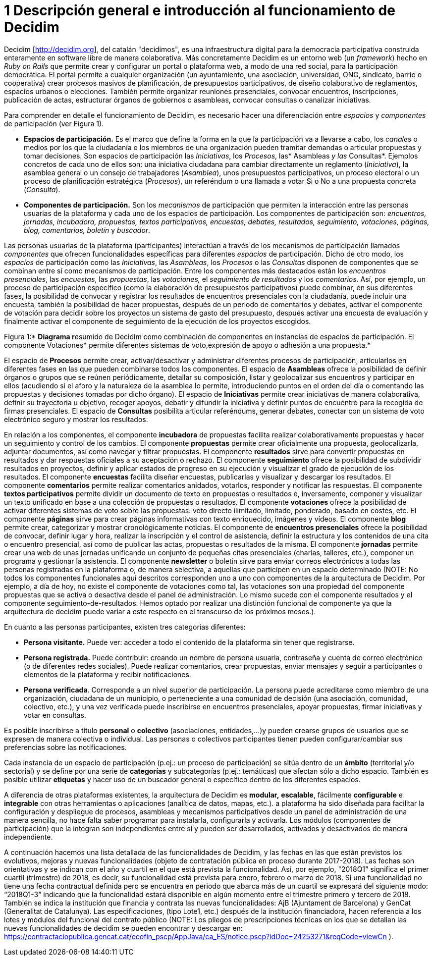 = 1 Descripción general e introducción al funcionamiento de Decidim

Decidim [http://decidim.org], del catalán "decidimos", es una infraestructura digital para la democracia participativa construida enteramente en software libre de manera colaborativa. Más concretamente Decidim es un entorno web (un _framework_) hecho en _Ruby on Rails_ que permite crear y configurar un portal o plataforma web, a modo de una red social, para la participación democrática. El portal permite a cualquier organización (un ayuntamiento, una asociación, universidad, ONG, sindicato, barrio o cooperativa) crear procesos masivos de planificación, de presupuestos participativos, de diseño colaborativo de reglamentos, espacios urbanos o elecciones. También permite organizar reuniones presenciales, convocar encuentros, inscripciones, publicación de actas, estructurar órganos de gobiernos o asambleas, convocar consultas o canalizar iniciativas.

Para comprender en detalle el funcionamiento de Decidim, es necesario hacer una diferenciación entre _espacios_ y _componentes_ de participación (ver Figura 1).

* *Espacios de participación.* Es el marco que define la forma en la que la participación va a llevarse a cabo, los _canales_ o medios por los que la ciudadanía o los miembros de una organización pueden tramitar demandas o articular propuestas y tomar decisiones. Son espacios de participación las _Iniciativas_, los _Procesos_, las* Asambleas _y las_ Consultas*. Ejemplos concretos de cada uno de ellos son: una iniciativa ciudadana para cambiar directamente un reglamento (_Iniciativa_), la asamblea general o un consejo de trabajadores (_Asamblea_), unos presupuestos participativos, un proceso electoral o un proceso de planificación estratégica (_Procesos_), un referéndum o una llamada a votar Si o No a una propuesta concreta (_Consulta_).
* *Componentes de participación.* Son los _mecanismos_ de participación que permiten la interacción entre las personas usuarias de la plataforma y cada uno de los espacios de participación. Los componentes de participación son: _encuentros, jornadas, incubadora, propuestas, textos participativos, encuestas, debates, resultados, seguimiento, votaciones, páginas, blog, comentarios, boletín_ y _buscador_.

Las personas usuarias de la plataforma (participantes) interactúan a través de los mecanismos de participación llamados _componentes_ que ofrecen funcionalidades específicas para diferentes _espacios_ de participación. Dicho de otro modo, los _espacios_ de participación como las _Iniciativas_, las _Asambleas_, los _Procesos_ o las _Consultas_ disponen de componentes que se combinan entre sí como mecanismos de participación. Entre los componentes más destacados están los _encuentros presenciales_, las _encuestas_, las _propuestas_, las _votaciones,_ el _seguimiento de resultados_ y los _comentarios_. Así, por ejemplo, un proceso de participación específico (como la elaboración de presupuestos participativos) puede combinar, en sus diferentes fases, la posibilidad de convocar y registrar los resultados de encuentros presenciales con la ciudadanía, puede incluir una encuesta, también la posibilidad de hacer propuestas, después de un periodo de comentarios y debates, activar el componente de votación para decidir sobre los proyectos un sistema de gasto del presupuesto, después activar una encuesta de evaluación y finalmente activar el componente de seguimiento de la ejecución de los proyectos escogidos.

Figura 1:* **Diagrama r**esumido de Decidim como combinación de componentes en instancias de espacios de participación. El componente Votaciones* permite diferentes sistemas de voto,expresión de apoyo o adhesión a una propuesta.*

El espacio de *Procesos* permite crear, activar/desactivar y administrar diferentes procesos de participación, articularlos en diferentes fases en las que pueden combinarse todos los componentes. El espacio de *Asambleas* ofrece la posibilidad de definir órganos o grupos que se reúnen periódicamente, detallar su composición, listar y geolocalizar sus encuentros y participar en ellos (acudiendo si el aforo y la naturaleza de la asamblea lo permite, introduciendo puntos en el orden del día o comentando las propuestas y decisiones tomadas por dicho órgano). El espacio de *Iniciativas* permite crear iniciativas de manera colaborativa, definir su trayectoria u objetivo, recoger apoyos, debatir y difundir la iniciativa y definir puntos de encuentro para la recogida de firmas presenciales. El espacio de *Consultas* posibilita articular referéndums, generar debates, conectar con un sistema de voto electrónico seguro y mostrar los resultados.

En relación a los componentes, el componente *incubadora* de propuestas facilita realizar colaborativamente propuestas y hacer un seguimiento y control de los cambios. El componente *propuestas* permite crear oficialmente una propuesta, geolocalizarla, adjuntar documentos, así como navegar y filtrar propuestas. El componente *resultados* sirve para convertir propuestas en resultados y dar respuestas oficiales a su aceptación o rechazo. El componente *seguimiento* ofrece la posibilidad de subdividir resultados en proyectos, definir y aplicar estados de progreso en su ejecución y visualizar el grado de ejecución de los resultados. El componente *encuestas* facilita diseñar encuestas, publicarlas y visualizar y descargar los resultados. El componente *comentarios* permite realizar comentarios anidados, votarlos, responder y notificar las respuestas. El componente *textos participativos* permite dividir un documento de texto en propuestas o resultados e, inversamente, componer y visualizar un texto unificado en base a una colección de propuestas o resultados. El componente *votaciones* ofrece la posibilidad de activar diferentes sistemas de voto sobre las propuestas: voto directo ilimitado, limitado, ponderado, basado en costes, etc. El componente *páginas* sirve para crear páginas informativas con texto enriquecido, imágenes y vídeos. El componente *blog* permite crear, categorizar y mostrar cronológicamente noticias. El componente de *encuentros presenciales* ofrece la posibilidad de convocar, definir lugar y hora, realizar la inscripción y el control de asistencia, definir la estructura y los contenidos de una cita o encuentro presencial, así como de publicar las actas, propuestas o resultados de la misma. El componente *jornadas* permite crear una web de unas jornadas unificando un conjunto de pequeñas citas presenciales (charlas, talleres, etc.), componer un programa y gestionar la asistencia. El componente *newsletter* o boletín sirve para enviar correos electrónicos a todas las personas registradas en la plataforma o, de manera selectiva, a aquellas que participen en un espacio determinado (NOTE: No todos los componentes funcionales aquí descritos corresponden uno a uno con componentes de la arquitectura de Decidim. Por ejemplo, a día de hoy, no existe el componente de votaciones como tal, las votaciones son una propiedad del componente propuestas que se activa o desactiva desde el panel de administración. Lo mismo sucede con el componente resultados y el componente seguimiento-de-resultados. Hemos optado por realizar una distinción funcional de componente ya que la arquitectura de decidim puede variar a este respecto en el transcurso de los próximos meses.).

En cuanto a las personas participantes, existen tres categorías diferentes:

* *Persona visitante.* Puede ver: acceder a todo el contenido de la plataforma sin tener que registrarse.
* *Persona registrada.* Puede contribuir: creando un nombre de persona usuaria, contraseña y cuenta de correo electrónico (o de diferentes redes sociales). Puede realizar comentarios, crear propuestas, enviar mensajes y seguir a participantes o elementos de la plataforma y recibir notificaciones.
* *Persona verificada*. Corresponde a un nivel superior de participación. La persona puede acreditarse como miembro de una organización, ciudadana de un municipio, o perteneciente a una comunidad de decisión (una asociación, comunidad, colectivo, etc.), y una vez verificada puede inscribirse en encuentros presenciales, apoyar propuestas, firmar iniciativas y votar en consultas.

Es posible inscribirse a título *personal* o *colectivo* (asociaciones, entidades,…)y pueden crearse grupos de usuarios que se expresen de manera colectiva o individual. Las personas o colectivos participantes tienen pueden configurar/cambiar sus preferencias sobre las notificaciones.

Cada instancia de un espacio de participación (p.ej.: un proceso de participación) se sitúa dentro de un *ámbito* (territorial y/o sectorial) y se define por una serie de *categorías* y subcategorías (p.ej.: temáticas) que afectan sólo a dicho espacio. También es posible utilizar *etiquetas* y hacer uso de un buscador general o específico dentro de los diferentes espacios.

A diferencia de otras plataformas existentes, la arquitectura de Decidim es** modular,** *escalable*, fácilmente *configurable* e *integrable* con otras herramientas o aplicaciones (analítica de datos, mapas, etc.). a plataforma ha sido diseñada para facilitar la configuración y despliegue de procesos, asambleas y mecanismos participativos desde un panel de administración de una manera sencilla, no hace falta saber programar para instalarla, configurarla y activarla. Los módulos (componentes de participación) que la integran son independientes entre sí y pueden ser desarrollados, activados y desactivados de manera independiente.

A continuación hacemos una lista detallada de las funcionalidades de Decidim, y las fechas en las que están previstos los evolutivos, mejoras y nuevas funcionalidades (objeto de contratación pública en proceso durante 2017-2018). Las fechas son orientativas y se indican con el año y cuartil en el que está prevista la funcionalidad. Así, por ejemplo, "2018Q1" significa el primer cuartil (trimestre) de 2018, es decir, su funcionalidad está prevista para enero, febrero o marzo de 2018. Si una funcionalidad no tiene una fecha contractual definida pero se encuentra en periodo que abarca más de un cuartil se expresará del siguiente modo: “2018Q1-3” indicando que la funcionalidad estará disponible en algún momento entre el trimestre primero y tercero de 2018. También se indica la institución que financia y contrata las nuevas funcionalidades: AjB (Ajuntament de Barcelona) y GenCat (Generalitat de Catalunya). Las especificaciones, (tipo Lote1, etc.) después de la institución financiadora, hacen referencia a los lotes y módulos del funcional del contrato público (NOTE: Los pliegos de prescripciones técnicas en los que se detallan las nuevas funcionalidades de decidim se pueden encontrar y descargar en: https://contractaciopublica.gencat.cat/ecofin_pscp/AppJava/ca_ES/notice.pscp?idDoc=24253271&reqCode=viewCn ).
